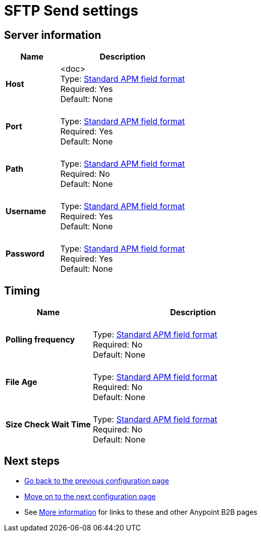 = SFTP Send settings


== Server information

[%header,cols="3s,7a"]
|===
|Name |Description

|Host
| <doc> +
Type: link:/anypoint-b2b/anypoint-manager=gloassary[Standard APM field format] +
Required: Yes +
Default: None

|Port |&nbsp; +
Type: link:/anypoint-b2b/anypoint-manager=glossary[Standard APM field format] +
Required: Yes +
Default: None

|Path | &nbsp; +
Type: link:/anypoint-b2b/anypoint-manager=glossary[Standard APM field format] +
Required: No +
Default: None

|Username | &nbsp; +
Type: link:/anypoint-b2b/anypoint-manager=glossary[Standard APM field format] +
Required: Yes +
Default: None

|Password | &nbsp; +
Type: link:/anypoint-b2b/anypoint-manager=glossary[Standard APM field format] +
Required: Yes +
Default: None

|===

== Timing

[%header,cols="3s,7a"]
|===
|Name |Description
|Polling frequency |&nbsp; +
Type: link:/anypoint-b2b/anypoint-manager=glossary[Standard APM field format] +
Required: No +
Default: None

|File Age |&nbsp; +
Type: link:/anypoint-b2b/anypoint-manager=glossary[Standard APM field format] +
Required: No +
Default: None

|Size Check Wait Time |&nbsp; +
Type: link:/anypoint-b2b/anypoint-manager=glossary[Standard APM field format] +
Required: No +
Default: None

|===

== Next steps

* link:/anypoint-b2b/ftps-send[Go back to the previous configuration page]
* link:/anypoint-b2b/endpoint-https-receive[Move on to the next configuration page]
* See link:/anypoint-b2b/more-information[More information] for links to these and other Anypoint B2B pages
